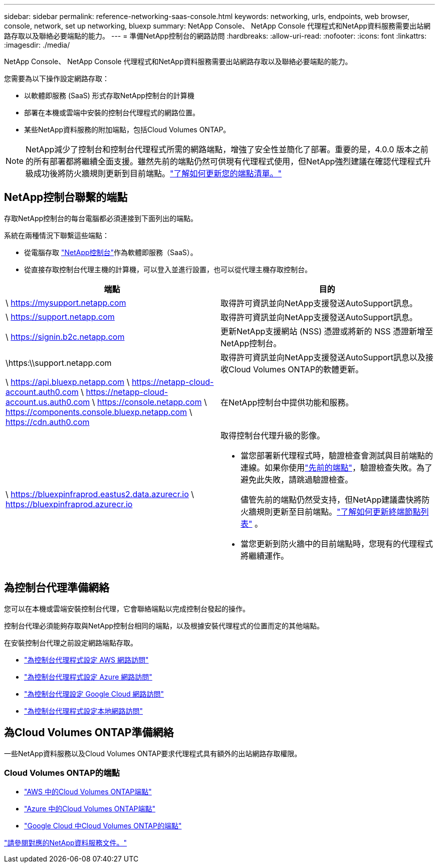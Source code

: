 ---
sidebar: sidebar 
permalink: reference-networking-saas-console.html 
keywords: networking, urls, endpoints, web browser, console, network, set up networking, bluexp 
summary: NetApp Console、 NetApp Console 代理程式和NetApp資料服務需要出站網路存取以及聯絡必要端點的能力。 
---
= 準備NetApp控制台的網路訪問
:hardbreaks:
:allow-uri-read: 
:nofooter: 
:icons: font
:linkattrs: 
:imagesdir: ./media/


[role="lead"]
NetApp Console、 NetApp Console 代理程式和NetApp資料服務需要出站網路存取以及聯絡必要端點的能力。

您需要為以下操作設定網路存取：

* 以軟體即服務 (SaaS) 形式存取NetApp控制台的計算機
* 部署在本機或雲端中安裝的控制台代理程式的網路位置。
* 某些NetApp資料服務的附加端點，包括Cloud Volumes ONTAP。



NOTE: NetApp減少了控制台和控制台代理程式所需的網路端點，增強了安全性並簡化了部署。重要的是，4.0.0 版本之前的所有部署都將繼續全面支援。雖然先前的端點仍然可供現有代理程式使用，但NetApp強烈建議在確認代理程式升級成功後將防火牆規則更新到目前端點。link:reference-networking-saas-console-previous.html["了解如何更新您的端點清單。"]



== NetApp控制台聯繫的端點

存取NetApp控制台的每台電腦都必須連接到下面列出的端點。

系統在兩種情況下聯繫這些端點：

* 從電腦存取 https://console.netapp.com["NetApp控制台"^]作為軟體即服務（SaaS）。
* 從直接存取控制台代理主機的計算機，可以登入並進行設置，也可以從代理主機存取控制台。


[cols="2*"]
|===
| 端點 | 目的 


| \ https://mysupport.netapp.com | 取得許可資訊並向NetApp支援發送AutoSupport訊息。 


| \ https://support.netapp.com | 取得許可資訊並向NetApp支援發送AutoSupport訊息。 


| \ https://signin.b2c.netapp.com | 更新NetApp支援網站 (NSS) 憑證或將新的 NSS 憑證新增至NetApp控制台。 


| \https:\\support.netapp.com | 取得許可資訊並向NetApp支援發送AutoSupport訊息以及接收Cloud Volumes ONTAP的軟體更新。 


| \ https://api.bluexp.netapp.com \ https://netapp-cloud-account.auth0.com \ https://netapp-cloud-account.us.auth0.com \ https://console.netapp.com \ https://components.console.bluexp.netapp.com \ https://cdn.auth0.com | 在NetApp控制台中提供功能和服務。 


 a| 
\ https://bluexpinfraprod.eastus2.data.azurecr.io \ https://bluexpinfraprod.azurecr.io
 a| 
取得控制台代理升級的影像。

* 當您部署新代理程式時，驗證檢查會測試與目前端點的連線。如果你使用link:link:reference-networking-saas-console-previous.html["先前的端點"]，驗證檢查失敗。為了避免此失敗，請跳過驗證檢查。
+
儘管先前的端點仍然受支持，但NetApp建議盡快將防火牆規則更新至目前端點。link:reference-networking-saas-console-previous.html#update-endpoint-list["了解如何更新終端節點列表"] 。

* 當您更新到防火牆中的目前端點時，您現有的代理程式將繼續運作。


|===


== 為控制台代理準備網絡

您可以在本機或雲端安裝控制台代理，它會聯絡端點以完成控制台發起的操作。

控制台代理必須能夠存取與NetApp控制台相同的端點，以及根據安裝代理程式的位置而定的其他端點。

在安裝控制台代理之前設定網路端點存取。

* link:task-install-connector-aws-bluexp.html#networking-aws-agent["為控制台代理程式設定 AWS 網路訪問"]
* link:task-install-connector-azure-bluexp.html#networking-azure-agent["為控制台代理程式設定 Azure 網路訪問"]
* link:task-install-connector-google-bluexp-gcloud.html#networking-gcp-agent["為控制台代理設定 Google Cloud 網路訪問"]
* link:task-install-connector-on-prem.html#network-access-agent["為控制台代理程式設定本地網路訪問"]




== 為Cloud Volumes ONTAP準備網絡

一些NetApp資料服務以及Cloud Volumes ONTAP要求代理程式具有額外的出站網路存取權限。



=== Cloud Volumes ONTAP的端點

* link:https://docs.netapp.com/us-en/storage-management-cloud-volumes-ontap/reference-networking-aws.html#outbound-internet-access-for-cloud-volumes-ontap-nodes["AWS 中的Cloud Volumes ONTAP端點"]
* link:https://docs.netapp.com/us-en/storage-management-cloud-volumes-ontap/reference-networking-azure.html["Azure 中的Cloud Volumes ONTAP端點"]
* link:https://docs.netapp.com/us-en/bluexp-cloud-volumes-ontap/reference-networking-gcp.html#outbound-internet-access["Google Cloud 中Cloud Volumes ONTAP的端點"]


https://docs.netapp.com/us-en/data-services-family/["請參閱對應的NetApp資料服務文件。"^]
